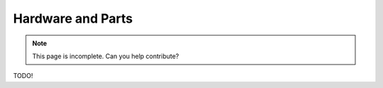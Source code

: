 Hardware and Parts
==================

.. note::
    This page is incomplete. Can you help contribute?

TODO!
